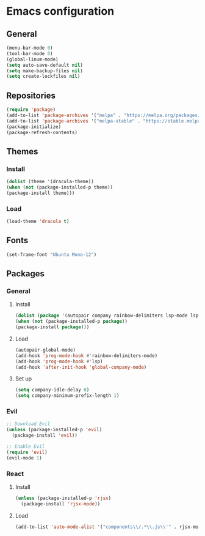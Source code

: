 * Emacs configuration
** General
#+BEGIN_SRC emacs-lisp
(menu-bar-mode 0)
(tool-bar-mode 0)
(global-linum-mode)
(setq auto-save-default nil)
(setq make-backup-files nil)
(setq create-lockfiles nil)
#+END_SRC

** Repositories
#+BEGIN_SRC emacs-lisp
(require 'package)
(add-to-list 'package-archives '("melpa" . "https://melpa.org/packages/") t)
(add-to-list 'package-archives '("melpa-stable" . "https://stable.melpa.org/packages/") t)
(package-initialize)
(package-refresh-contents)
#+END_SRC

** Themes
*** Install
#+BEGIN_SRC emacs-lisp
(dolist (theme '(dracula-theme))
(when (not (package-installed-p theme))
(package-install theme)))
#+END_SRC

*** Load
#+BEGIN_SRC emacs-lisp
(load-theme 'dracula t)
#+END_SRC

** Fonts
#+BEGIN_SRC emacs-lisp
(set-frame-font "Ubuntu Mono-12")
#+END_SRC

** Packages
*** General
**** Install
#+BEGIN_SRC emacs-lisp
(dolist (package '(autopair company rainbow-delimiters lsp-mode lsp-java lsp-treemacs json-mode magit))
(when (not (package-installed-p package))
(package-install package)))
#+END_SRC

**** Load
#+BEGIN_SRC emacs-lisp
(autopair-global-mode)
(add-hook 'prog-mode-hook #'rainbow-delimiters-mode)
(add-hook 'prog-mode-hook #'lsp)
(add-hook 'after-init-hook 'global-company-mode)
#+END_SRC

**** Set up
#+BEGIN_SRC emacs-lisp
(setq company-idle-delay 0)
(setq company-minimum-prefix-length 1)
#+END_SRC

*** Evil
#+BEGIN_SRC emacs-lisp
;; Download Evil
(unless (package-installed-p 'evil)
  (package-install 'evil))

;; Enable Evil
(require 'evil)
(evil-mode 1)
#+END_SRC

*** React
**** Install
#+BEGIN_SRC emacs-lisp
(unless (package-installed-p 'rjsx)
  (package-install 'rjsx-mode))
#+END_SRC 

**** Load
#+BEGIN_SRC emacs-lisp
(add-to-list 'auto-mode-alist '("components\\/.*\\.js\\'" . rjsx-mode))
#+END_SRC

